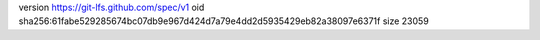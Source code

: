 version https://git-lfs.github.com/spec/v1
oid sha256:61fabe529285674bc07db9e967d424d7a79e4dd2d5935429eb82a38097e6371f
size 23059
